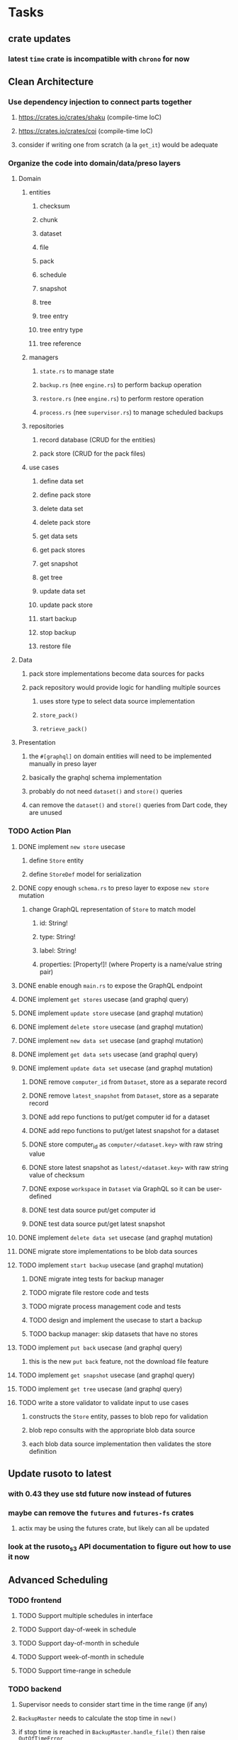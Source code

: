 * Tasks
** crate updates
*** latest =time= crate is incompatible with =chrono= for now
** Clean Architecture
*** Use dependency injection to connect parts together
**** https://crates.io/crates/shaku (compile-time IoC)
**** https://crates.io/crates/coi (compile-time IoC)
**** consider if writing one from scratch (a la =get_it=) would be adequate
*** Organize the code into domain/data/preso layers
**** Domain
***** entities
****** checksum
****** chunk
****** dataset
****** file
****** pack
****** schedule
****** snapshot
****** tree
****** tree entry
****** tree entry type
****** tree reference
***** managers
****** =state.rs= to manage state
****** =backup.rs= (nee =engine.rs=) to perform backup operation
****** =restore.rs= (nee =engine.rs=) to perform restore operation
****** =process.rs= (nee =supervisor.rs=) to manage scheduled backups
***** repositories
****** record database (CRUD for the entities)
****** pack store (CRUD for the pack files)
***** use cases
****** define data set
****** define pack store
****** delete data set
****** delete pack store
****** get data sets
****** get pack stores
****** get snapshot
****** get tree
****** update data set
****** update pack store
****** start backup
****** stop backup
****** restore file
**** Data
***** pack store implementations become data sources for packs
***** pack repository would provide logic for handling multiple sources
****** uses store type to select data source implementation
****** =store_pack()=
****** =retrieve_pack()=
**** Presentation
***** the =#[graphql]= on domain entities will need to be implemented manually in preso layer
***** basically the graphql schema implementation
***** probably do not need =dataset()= and =store()= queries
***** can remove the =dataset()= and =store()= queries from Dart code, they are unused
*** TODO Action Plan
**** DONE implement ~new store~ usecase
***** define =Store= entity
***** define =StoreDef= model for serialization
**** DONE copy enough =schema.rs= to preso layer to expose ~new store~ mutation
***** change GraphQL representation of =Store= to match model
****** id: String!
****** type: String!
****** label: String!
****** properties: [Property!]! (where Property is a name/value string pair)
**** DONE enable enough =main.rs= to expose the GraphQL endpoint
**** DONE implement ~get stores~ usecase (and graphql query)
**** DONE implement ~update store~ usecase (and graphql mutation)
**** DONE implement ~delete store~ usecase (and graphql mutation)
**** DONE implement ~new data set~ usecase (and graphql mutation)
**** DONE implement ~get data sets~ usecase (and graphql query)
**** DONE implement ~update data set~ usecase (and graphql mutation)
***** DONE remove =computer_id= from =Dataset=, store as a separate record
***** DONE remove =latest_snapshot= from =Dataset=, store as a separate record
***** DONE add repo functions to put/get computer id for a dataset
***** DONE add repo functions to put/get latest snapshot for a dataset
***** DONE store computer_id as =computer/<dataset.key>= with raw string value
***** DONE store latest snapshot as =latest/<dataset.key>= with raw string value of checksum
***** DONE expose =workspace= in =Dataset= via GraphQL so it can be user-defined
***** DONE test data source put/get computer id
***** DONE test data source put/get latest snapshot
**** DONE implement ~delete data set~ usecase (and graphql mutation)
**** DONE migrate store implementations to be blob data sources
**** TODO implement ~start backup~ usecase (and graphql mutation)
***** DONE migrate integ tests for backup manager
***** TODO migrate file restore code and tests
***** TODO migrate process management code and tests
***** TODO design and implement the usecase to start a backup
***** TODO backup manager: skip datasets that have no stores
**** TODO implement ~put back~ usecase (and graphql query)
***** this is the new ~put back~ feature, not the download file feature
**** TODO implement ~get snapshot~ usecase (and graphql query)
**** TODO implement ~get tree~ usecase (and graphql query)
**** TODO write a store validator to validate input to use cases
***** constructs the =Store= entity, passes to blob repo for validation
***** blob repo consults with the appropriate blob data source
***** each blob data source implementation then validates the store definition
** Update rusoto to latest
*** with 0.43 they use std future now instead of futures
*** maybe can remove the =futures= and =futures-fs= crates
**** actix may be using the futures crate, but likely can all be updated
*** look at the rusoto_s3 API documentation to figure out how to use it now
** Advanced Scheduling
*** TODO frontend
**** TODO Support multiple schedules in interface
**** TODO Support day-of-week in schedule
**** TODO Support day-of-month in schedule
**** TODO Support week-of-month in schedule
**** TODO Support time-range in schedule
*** TODO backend
**** Supervisor needs to consider start time in the time range (if any)
**** =BackupMaster= needs to calculate the stop time in =new()=
**** if stop time is reached in =BackupMaster.handle_file()= then raise =OutOfTimeError=
**** supervisor to report the =OutOfTimeError= a little better than normal errors
** Put Back feature
*** TODO write usecase for ~put back~ that restores file to original path
*** TODO add GraphQL mutation to invoke ~put back~ usecase
*** TODO Rename the "restore" button to "download"
*** TODO Add a "put back" button to invoke the GraphQL mutation
** Cloud Backup
*** TODO retry a pack upload if it encounters a temporary error
**** e.g. minio gets an md5 mismatch when storing an object
*** TODO support excluding certain file patterns from backup
**** part of dataset configuration
**** merge with the defaults in =engine.rs=
*** TODO add store that supports Google Cloud Storage
**** Check for bucket name collisions and retry in pack store
**** https://cloud.google.com/storage/docs/best-practices
*** TODO add form for defining a Google Cloud Storage store
*** TODO use this to replace =akashita= for online backups
**** define a new google cloud project named ~zorigami~
**** eventually remove the old ~akashita~ project and files
**** old akashita configuration file:
#+BEGIN_SRC erlang
{gcs_region, "us-west1"}.
{gcp_credentials, "/working/config/credentials.json"}.
{use_sudo, false}.
{go_times, ["07:00-13:00"]}. % times are UTC
{tmpdir, "/akashita"}.
{split_size, "128M"}.
{default_excludes, [".apdisk", ".DS_Store", ".localized", ".thumbnails"]}.

{buckets, [
    {"misc", [
        {dataset, "zeniba/shared"},
        {clone_base, "zeniba/akashita"},
        {paths, [
            "Antonia",
            "Applications",
            "Artwork",
            "Books",
            "Certificates",
            "Correspondence",
            "Documents",
            "Historical",
            "Medical",
            "Nathan",
            "Performances",
            "Projects",
            "Receipts",
            "Sounds",
            "Writings"
        ]},
        {compressed, true}
    ]},
    {"photos", [
        {dataset, "zeniba/shared"},
        {clone_base, "zeniba/akashita"},
        {paths, [
            "Pictures"
        ]}
    ]},
    {"videos", [
        {dataset, "zeniba/shared"},
        {clone_base, "zeniba/akashita"},
        {paths, [
            "Movies"
        ]}
    ]},
    {"tanuki", [
        {dataset, "zeniba/shared"},
        {clone_base, "zeniba/akashita"},
        {paths, [
            "tanuki"
        ]}
    ]}
]}.
#+END_SRC
** Loose backend issues
*** TODO the monthly fuzzy schedule test fails on the 30th of the month
*** TODO schema custom types need some unit tests
**** especially the schedule validation code
*** TODO sometimes =test_db_threads_one_path()= test fails getting a lock
**** seemingly only on Ubuntu (maybe Debian, need to test)
*** TODO file restore in =main.rs= should schedule cleanup of the temporary file
**** supervisor could delete anything last modified an hour ago
*** TODO need to schedule pruning old database snapshots on remote store
**** there is no deduplication of the database files, so it uses more space
**** only really need the most recent copy
**** be mindful of remote storage deletion policies
** Loose GraphQL tasks
*** TODO test the GraphQL schema and resolvers
**** TODO "integers" that are not radix 10 integers
**** TODO digests that lack the proper algorithm prefix
**** TODO querying for things when there is nothing in the database
**** TODO querying snapshots
**** TODO querying trees
**** TODO querying files
**** DONE fetching configuration record
**** TODO updating configuration record
**** DONE querying datasets
**** DONE mutating datasets
**** DONE querying stores
**** DONE mutating stores
*** TODO probably should use a better client cache
**** c.f. =graphql_flutter= example that implements a =uuidFromObject()= function
**** uses the "type" of the object and its unique identifier as the caching key
**** our objects would need to have a "typename" for this to work
*** TODO find out how to document arguments to mutations
**** c.f. juniper API docs: Attribute Macro juniper::object
*** TODO handle errors in getting Database ref in graphql handler
** Loose WebUI tasks
*** TODO improve the navigation drawer
**** currently selected option should be highlighted, not actionable
*** TODO improve (server) error handling
**** when a temporary server error occurs, offer a "Retry" button
*** TODO show a message when there are no datasets, packs, snapshots
*** TODO improve snapshot tree browser
**** for larger number of entries, should use =PaginatedDataTable=
**** nice to have: sticky table header
**** nice to have: sort by file type
*** TODO consider how to hide the minio secret key using a show/hide button
*** TODO consider l10n
**** c.f. https://resocoder.com/2019/06/01/flutter-localization-the-easy-way-internationalization-with-json/
*** TODO dataset status says "running" even though it had an error
**** need to expose the error status via GraphQL
*** TODO improve the data sets form
**** TODO use the =validate()= function on =DataSet= to ensure validity
**** TODO should decode the computer ID to improve readability
**** TODO would be better to have frequency options in a row
***** need to use =FormBuilderCustomField= and return a =Row= of widgets
*** TODO should sort the datasets so they are always in the same order
**** maybe sort them by date, with most recent first
*** TODO tree entries of =ERROR= type should be displayed as such
**** error message from =TreeEntry.new()= could be stored as a new type of =TreeReference=
***** e.g. =TreeReference.ERROR(String)= where the string is the error message
*** TODO should have ui for listing all snapshots in a dataset
**** probably need paging in the ui and graphql api
**** consider presenting in a style similar to Time Machine
*** TODO improve the page for defining datasets
**** TODO store selection should be easier for the user
**** TODO disable Save button until form is valid
**** TODO store input validator should check stores actually exist
**** TODO pack size should have minimum and maximum values
*** TODO improve the page for defining stores
**** TODO disable Save button until form is valid
**** TODO delete button should be far away from the other button(s)
**** TODO delete button should require two clicks, with "are you sure?"
**** TODO display help text on stores page when there are no stores defined
**** TODO display help text on home page when there are no datasets defined
**** TODO scroll to form when edit button is clicked
***** with a bunch of stores on the screen, click ~Edit~ for last one
***** page refreshes and scrolls to the top
**** TODO autofocus input field on edit
***** this is tricky with React, =autofocus= is not really honored
***** can do it if we turn the input element into a full-fledged component
***** and use the =useRef()= hook to set the focus on the HTML element
***** c.f. https://reactjs.org/docs/hooks-reference.html#useref
*** TODO use breadcrumbs in the tree navigator to get back to parent directories
*** TODO consider and improve accessibility
**** enable testing for a11y sanity
**** add hints to improve the presentation of information
***** configuration panel
***** snapshot browser
*** TODO font assets seem to go in the wrong directory
**** ends up in =build/web/assets/assets/fonts= instead of =build/web/assets/fonts=
**** but it works anyway because =FontManifest.json= has the correct paths
** Multi-file Restore
*** backend
**** receive requests of tree/file digests to be restored
**** only works for "put back" feature, not the "download" to browser
**** limit the number of digests that can be submitted in one request
**** return a request ID to the client for querying later
**** add the requests to a limited size queue to prevent abuse
**** process the requests in series on another thread (via actix)
**** need to ensure packs are downloaded only once
***** collect all of the file/chunk digests, then collect all of the pack digests
***** cycle through the packs, downloading, extracting, discarding extra chunks
***** assemble the files at the end (or as the chunks become available?)
**** use application state to track progress of the requests
**** client requests status of restore using request ID
**** requests can be canceled
**** restore procedure needs to check request status in case canceled
*** frontend
**** write a usecase for submitting the tree/file digests
**** write a usecase for checking the progress of the request
**** direct user to a "restore requests" page that shows progress
** Manual Backup controls
*** add a "backup now" button to datasets listing
**** need a GraphQL mutation to signal backup to start
**** add a =start_dataset_now()= in =supervisor= module, similar to =start_due_datasets()=
***** that is, enqueue =StartBackup= on the =Runner= actor
*** similiarly have a "stop backup" button if it is running
**** need a GraphQL mutation to signal backup to stop
**** add a =StopBackup= action in =state= module
**** the =StopBackup= action sets =stop_requested= in =BackupState=
**** then =handle_file()= in =engine= module calls =get_state()= and checks for =stop_requested=
**** =handle_file()= will return an error if =stop_requested= is true
*** consider how one might "pause" a backup in progress
** Initial Configuration
*** Allow user to set user/host names for computer UUID
**** They may need to avoid naming conflicts with other local users
**** Imagine a computer lab all sharing a single cloud storage account
** Snapshot Pruning
*** Should probably not run collection while a backup is in progress
*** Consider how to prune old snapshots, pack files, etc
**** Time Machine and Attic both have retention policies
**** Based on retention policy, delete stale snapshot records
***** set the child's parent reference to skip over stale snapshot
**** Use some form of "mark and sweep" to find dangling records
***** discover all of the unreachable records (see below)
***** remove unreachable snapshot, tree, file, and chunk records
***** mark all unreachable pack records as ready for removal
**** Find all marked pack records older than N days, delete pack files
***** that is, many cloud providers charge extra for deleting archives too soon
***** pack store can suggest a number of days since that is often already known
****** i.e. Google and Amazon have infrequently changing, published policies
***** user can specify their own value for each pack store if necessary
*** Strategies for finding unreachable objects
**** Mark and Sweep using a separate database instance
***** use another database instance for tracking reachable objects
***** scan production database for reachable objects
****** datasets -> snapshots -> trees -> files -> chunks -> packs
***** mark every reachable object by putting its key in the other database
***** prune everything from the production database that was not marked
***** once the garbage collection is done, delete the temporary database
**** Build lists of reachable objects in memory
***** could blow up if there are many database records
***** avoids writing to the production database
**** Mark and Sweep but with database records
***** avoids blowing up memory for very large databases
***** results in many database writes and level compaction
*** Implementation should follow Clean Architecture to improve testability
**** entities and use case separated from data sources via repositories
**** this allows for easily mocking up data to feed the pruning use case
***** i.e. when the use case asks for trees and such, give it mock data structures
** More Functionality
*** TODO Perform a full backup on demand, discard all previous backups
**** Wifey doesn't like the idea of accumulating old stuff
**** Gives the user a chance to save space by removing old content
*** TODO event dispatching for the web and desktop
**** use the state management to manage "events" and state
**** engine emits actions/events to the store
***** for backup and restore functions
***** e.g. "downloaded a pack", "uploaded a pack"
**** store holds the cumulative data so late attachers can gather everything
**** supervisor threads register as subscribers to the store
**** clients will use GraphQL subscriptions to receive updates
**** supervisor threads emit GraphQL subscription events
*** TODO consider how datasets can be modified after creation
**** cannot change stores assigned to dataset once there are snapshots
**** basically would require starting over if changing stores, base path, etc
*** TODO consider how to restore symbolic links
**** i.e. no file chooser to download anything
**** what if the same path is now a file/directory?
*** TODO Secure FTP improvements
**** TODO support SFTP with private key authentication
***** use store form to take paths for public and private keys
**** TODO allow private key that is locked with a passphrase
***** passphrase for private key would be provided by envar
** More Information
*** TODO Show details about snapshots and files
**** show differences between two snapshots
**** show pack/chunk metrics for   all   files in a snapshot
**** show pack/chunk metrics for changed files in a snapshot
*** TODO Query to see histogram of file sizes, number of chunks, etc
**** for a given snapshot
***** count number of files with N chunks for all values of N
*** TODO Show number of packs stored in a pack store
**** would have to keep track in the database
** Architecture Review
*** Database migrations
**** Use the =serde= crate features (c.f. https://serde.rs)
**** Use =#[serde(default)]= on struct to fill in blanks for new fields
**** Add =#[serde(skip_serializing)]= to a deprecated struct field
**** New fields will need accessors that convert from old fields as needed
***** reset the old field to indicate it is no longer relevant
**** Removing a field is no problem for serde
*** Embedded Database
**** Is the default RocksDB performance sufficient?
**** Consider https://github.com/spacejam/sled/
***** written in Rust, open source
***** will need prefix key scanning
****** looks like you just use a prefix of the key (sorts before the matching keys)
*** Client/Server
**** Look at ways to secure the server, to allay fears of exploits
**** A web conferencing tool was exploited via its hidden HTTP server
** Desktop application
*** design a configuration system for desktop
**** define the whole clean architecture setup
***** entities, use cases, repositories
**** data source for web will have values defined by environment_config only
**** data source for desktop will use shared preferences (?) for persistence
**** data layer repository chooses between data sources based on environment
***** how to detect if application was compiled for web
#+BEGIN_SRC dart
import 'package:flutter/foundation.dart' show kIsWeb;
if (kIsWeb) { /* web stuff */ } else { /* not web */ }
#+END_SRC
*** clipboard support
**** look for clipboard plugin for flutter (for macOS)
**** c.f. https://flutter.dev/docs/development/packages-and-plugins/developing-packages
** macOS support
*** TODO Use =launchd= to manage the process, have it start automatically
*** TODO optional Time Machine style backup and retention policy
**** hourly backups for 24 hours
**** daily backups for 30 days
**** weekly backups for everything else
**** prune backups to maintain a certain size
*** TODO Use this to replace Time Machine (store on server using minio)
** Full Restore
*** Procedure for full restore
**** User installs and configures application
**** User invokes "full restore" function
**** User provides a temporary pack store configuration
**** Query pack store to get candidate computer UUID values
**** User chooses database to restore
***** if current UUID matches one in the available set, select it by default
**** Fetch the most recent database files
***** Restore to a different directory, then copy over records
***** Copy every record except for =configuration= (and maybe others?)
***** Copy records for datasets, stores, snapshots, packs, etc
**** User can now browse datasets and restore as usual
**** Restoring an entire dataset is simply the "tree restore" case
*** Walk the user through the process
**** Configure the primary pack store for retrieval
**** Inform user that this pack store configuration is only temporary
**** Select database to retrieve based on computer UUID
**** Instruct user to restore as usual from dataset(s)
*** TODO Restore file attributes from tree entry
**** TODO File mode
**** TODO File user/group
**** TODO File extended attributes
*** TODO Restore directories from snapshot
**** TODO Directory mode
**** TODO Directory user/group
**** TODO Directory extended attributes
**** TODO Restore multiple files efficiently
**** TODO Restore a directory tree efficiently
*** TODO Detect and prune stale snapshots that never completely uploaded
**** Stale snapshots exist in the database but are not referenced elsewhere
*** TODO Support snapshots consisting only of mode/owner changes
**** i.e. no file content changes, just the database records
** Windows support
*** TODO Support Windows file types
**** ReadOnly
**** Hidden
**** System
** More Better
*** TODO document how the user might change the passphrase over time
**** user must remember their old passwords in order to decrypt old pack files
**** the application will never store the actual password anywhere
**** will need to prompt the user when a different passphrase is needed
*** TODO support database integrity checks
**** ensure all referenced records actually exist
**** like git fsck, start at the top and traverse everything
**** find and report dangling objects
**** an automated scan could be run on occasion
*** TODO Automatically prune backups more then N days old
**** For Google and Amazon, anything older than 90 days is free to remove
*** TODO Option to keep N daily, M weekly, and P monthly backups (a la Attic backup)
*** TODO Permit scheduling upload hours for each day of the week
**** e.g. from 11pm to 6am Mon-Fri, none on Sat/Sun
*** TODO Command-line option to dump database to json (separate by key prefix, e.g. ~chunk~)
*** TODO Support deduplication across multiple computers
**** Place the chunks and packs in a seperate "database" for syncing
***** For RocksDB, use a column family if it helps with =GetUpdatesSince()=
**** RocksDB replication story as of 2019-02-20:
: Q: Does RocksDB support replication?
: A: No, RocksDB does not directly support replication. However, it offers
: some APIs that can be used as building blocks to support replication.
: For instance, GetUpdatesSince() allows developers to iterate though all
: updates since a specific point in time.
***** see =GetUpdatesSince()= and =PutLogData()= functions
**** User configures the host name of the ~peer~ installation
***** Use that to form the URL with which to =sync=
**** Share the chunks and packs documents with a ~peer~ installation
**** At the start of backup, sync with the ~peer~ to get latest chunks/packs
*** TODO Consider how to deal with partial uploads
**** e.g. Minio/S3 has a means of handling these
*** TODO Pack store should recommend pack sizes
**** e.g. Glacier recommends archives greater than 100mb
**** can only really make a recommendation, the user has to choose the right size
*** TODO Permit removing a store from a dataset
**** would encourage user to clean up the remote files
**** for local store, could remove the files immediately
**** must invalidate all of the snapshots effected by the missing store
*** TODO Permit moving from one store to another
**** would mean downloading the packs and uploading them to the new store
*** TODO Support Amazon S3
**** Minio seems to have no bucket limit (higher than 100)
**** Need to limit number of remote buckets to 100
**** Bucket limit: catch the error and handle by re-using another bucket
*** TODO Support Amazon Glacier
**** Need to limit number of remote buckets to 1000
**** Use S3 to store the database-to-archive mapping of each snapshot
**** Offer user option to use "expedited" retrievals so they go faster
*** TODO Support Amazon Cloud Drive
*** TODO Support Microsoft Azure blob storage
*** TODO Support Backblaze B2
*** TODO Support [[https://wiki.openstack.org/wiki/Swift][OpenStack Swift]]
*** TODO Support Wasabi
*** TODO Support Google Drive
*** TODO Support Google Cloud Coldline
*** TODO Support Dropbox
*** TODO Support Oracle Cloud Storage
*** TODO Support IBM Cloud Storage
*** TODO Support Rackspace Cloud Files
*** TODO Consider how to backup and restore FIFO, BLK, and CHR "files"
**** c.f. https://github.com/jborg/attic/blob/master/attic/archive.py
**** c.f. https://github.com/avz/node-mkfifo (for FIFO)
**** c.f. https://github.com/mafintosh/mknod (for BLK and CHR)
* Product
** TODO Evaluate other backup software
*** TODO Check out some on App Store
**** Backup Guru LE
**** ChronoSync Express
**** Backup
**** Remote Backup Magic
**** Sync - Backup and Restore
**** Backup for Dropbox
**** Freeze - for Amazon Glacier
*** Lot of "folder sync" apps out there
** TODO Define the target audience
*** Average home user, no technical expertise required
** TODO Need distinquishing features
*** What sets this application apart from the other polished products?
**** Cross-platform (e.g. macOS, Windows)
**** Linux server ready
** Windows Certified
*** CloudBerry(?) has bunches of certifications
*** is that really so meaningful? *I* never cared
** Name
*** Joseph suggests "Attic"
**** =atticapp.com= is taken
**** =attic.app= is for sale
**** Look for ~attic~ in different languages
**** Esperanto: ~mansardo~
***** also means something in Macedonian
**** Hawaiian: ~kaukau~
**** Latin: ~atticae~
* Technical Information
** Data Growth
*** Database backup tgz seems to grow 8mb in 6 months
** JS Build Artifacts
*** Flutter => main.dart.js
| State      |    Size |
|------------+---------|
| production | 1742125 |
*** ReasonML + Webpack => main.js
| State       |    Size |
|-------------+---------|
| development | 2761882 |
| production  |  536345 |
| gzipped     |  145785 |
** Exploring other languages
*** Compile to native for easy deployment
*** Compile to native for code obfuscation
*** Rust
**** Advantages
***** compile to native
***** expressive, safe type system
***** good dependency management
***** lots of useful tools (e.g. clippy)
**** Disadvantages
***** fewer libraries compared to Go
**** DONE GraphQL server
***** Make sure it can generate a schema.json
***** Should be able to parse schema definition (for docs)
***** https://github.com/graphql-rust/juniper (BSD)
****** supports entire GraphQL specification
****** does /not/ read GraphQL schema language
****** supports GraphiQL and Playground
****** is not the HTTP server, but integrates with them
****** uses macros for schema documentation
***** tutorial at [[http://alex.amiran.it/post/2018-08-16-rust-graphql-webserver-with-warp-juniper-and-mongodb.html][alex.amiran.it]] that uses warp web framework
***** old https://github.com/nrc/graphql (MIT/Apache)
**** DONE Web framework
***** our needs are simple, so a simple framework is best
***** Actix https://actix.rs (Apache 2.0)
****** works with stable Rust
****** powerful and easy to use
****** testing library
****** integrates with juniper
****** offers state management for web code
****** lot more actively used than warp
***** warp https://github.com/seanmonstar/warp (MIT)
****** works with stable Rust
****** powerful and easy to use
****** testing library
****** integrates with juniper
***** Rocket https://rocket.rs (Apache 2.0)
****** requires Rust nightly because of fancy macros
****** routing using macros
****** streams input and output
****** cookies
****** json
****** environment configuration
****** testing library
****** integrates with juniper
***** Gotham https://gotham.rs (MIT/Apache 2.0)
****** targets stable Rust
****** routing
****** middleware
****** sessions
****** cookies
****** templates
****** testing library
****** how to integrate with juniper is unknown
***** Iron http://ironframework.io (MIT)
****** crate has not been updated since 2017
****** everything is middleware that must be added in
****** integrates with juniper
***** Nickel http://nickel-org.github.io (Express.js like) (MIT)
****** pretty basic compared to Rocket
***** tower-web https://github.com/carllerche/tower-web (MIT)
****** competing with warp? hyper?
**** DONE Database
***** ideally want something well maintained, reliable
***** schema is pretty simple, could use key/value store
***** RocksDB https://github.com/rust-rocksdb/rust-rocksdb (Apache)
****** statically links everything, including compression support
***** SQLite https://github.com/jgallagher/rusqlite (MIT)
***** Rust wrapper to LevelDB https://github.com/skade/leveldb
***** LevelDB in Rust (active?) https://bitbucket.org/dermesser/leveldb-rs/overview
**** DONE dotenv
***** https://github.com/dotenv-rs/dotenv (MIT)
**** DONE Configuration
***** https://github.com/mehcode/config-rs (MIT/Apache)
**** DONE =getpwuid= and =getgrgid= support
***** libc: https://crates.io/crates/libc (MIT/Apache 2.0)
**** DONE test library
***** https://github.com/rust-rspec/rspec (MPL-2.0)
****** appears to be dead
***** https://github.com/utkarshkukreti/speculate.rs (MIT)
****** works well for integration tests
**** DONE UUID support
***** https://github.com/uuid-rs/uuid (MIT/Apache 2.0)
**** DONE xattr support
***** Unix only: https://github.com/Stebalien/xattr (MIT/Apache 2.0)
**** DONE CDC
***** https://github.com/jrobhoward/quickcdc (MIT/Apache 2.0)
****** not quite FastCDC, given dates of paper, but should be close enough
****** use a constant salt value for predictable results
****** example uses =memmap= crate to read large files
**** DONE Tar file
***** https://github.com/alexcrichton/tar-rs (MIT/Apache 2.0)
**** DONE PGP/Encryption
***** https://github.com/gpg-rs/gpgme (LGPL)
****** will need to bundle the =gpgme= library (unless statically linked)
***** cryptostream https://github.com/neosmart/cryptostream (MIT)
***** basic packets [[https://github.com/csssuf/pretty-good][csssuf/pretty-good]]
***** read only [[https://nest.pijul.com/pmeunier/openpgp][pijul]] openpgp
**** DONE ULID
***** https://crates.io/crates/rusty_ulid (MIT)
**** DONE SFTP client
***** https://github.com/alexcrichton/ssh2-rs (MIT/Apache 2.0)
**** DONE AWS client
***** Rusoto https://www.rusoto.org (MIT)
**** DONE Google Cloud client
***** https://github.com/Byron/google-apis-rs (MIT/Apache 2.0)
**** DONE Minio client
***** Rusoto supports Minio https://github.com/rusoto/rusoto (MIT)
*** Go vs Rust
**** Go: first class support for cloud services
**** Go: statically linked OpenPGP readily available
**** Go: easy to read and write language
**** Rust: mature dependency management tooling
**** Rust: cargo has good editor support
**** Rust: expressive type system
**** Rust: nominal subtyping is much easier to follow
**** Rust: streamlined error handling
**** Rust: fine-grained namespaces and visibility control
